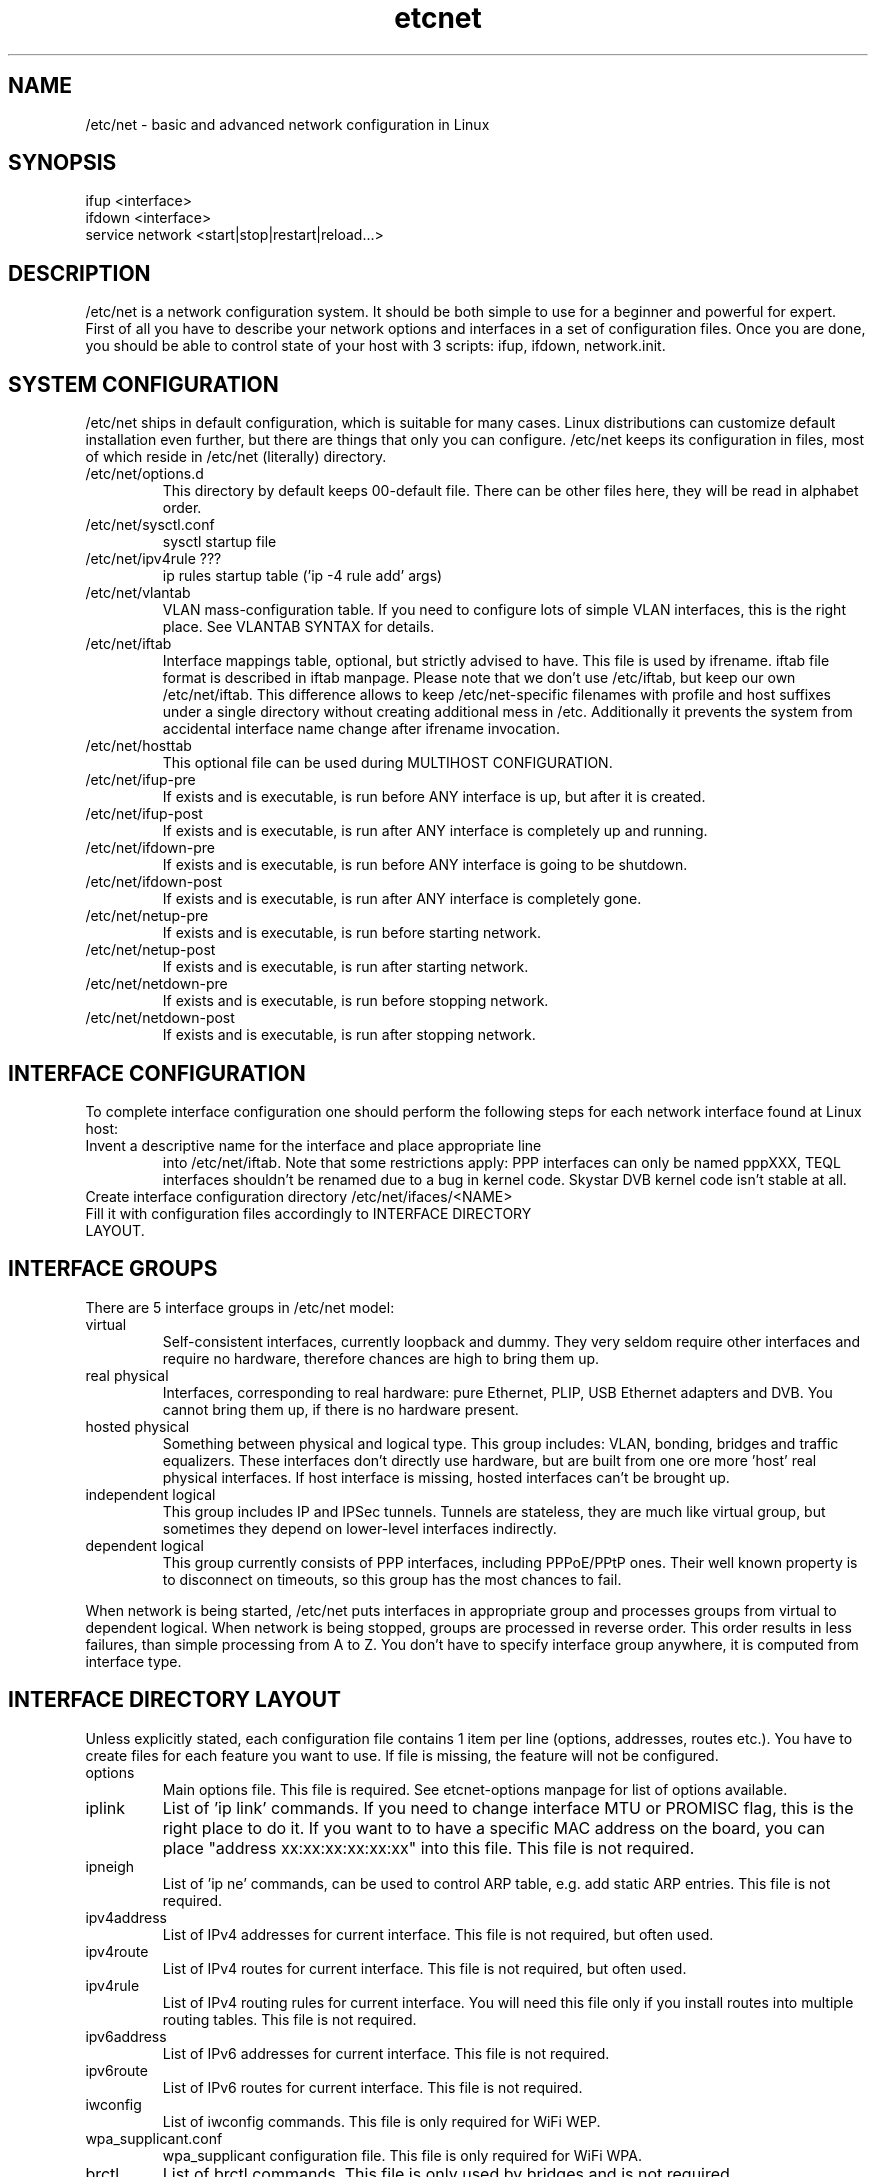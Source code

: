 .TH "etcnet" "8" "0.9" "Denis Ovsienko <info@etcnet.org>" "Linux network configuration"
.SH "NAME"
/etc/net \- basic and advanced network configuration in Linux
.SH "SYNOPSIS"
.TP 
ifup <interface>
.TP 
ifdown <interface>
.TP 
service network <start|stop|restart|reload...>
.SH "DESCRIPTION"
/etc/net is a network configuration system. It should be both simple
to use for a beginner and powerful for expert. First of all you have
to describe your network options and interfaces in a set of
configuration files. Once you are done, you should be able to control
state of your host with 3 scripts: ifup, ifdown, network.init.
.SH "SYSTEM CONFIGURATION"
/etc/net ships in default configuration, which is suitable for many cases. Linux distributions can customize default installation even further, but there are things that only you can configure. /etc/net keeps its configuration in files, most of which reside in /etc/net (literally) directory.
.IP "/etc/net/options.d"
This directory by default keeps 00\-default file. There can be other files here, they will be read in alphabet order.
.IP /etc/net/sysctl.conf
sysctl startup file
.IP "/etc/net/ipv4rule ???"
ip rules startup table ('ip \-4 rule add' args)
.IP /etc/net/vlantab
VLAN mass\-configuration table. If you need to configure lots of simple VLAN interfaces, this is the right place. See VLANTAB SYNTAX for details.
.IP /etc/net/iftab
Interface mappings table, optional, but strictly advised to have. This file is used by ifrename. iftab file format is described in iftab manpage. Please note that we don't use /etc/iftab, but keep our own /etc/net/iftab. This difference allows to keep /etc/net\-specific filenames with profile and host suffixes under a single directory without creating additional mess in /etc. Additionally it prevents the system from accidental interface name change after ifrename invocation.
.IP /etc/net/hosttab
This optional file can be used during MULTIHOST CONFIGURATION.
.IP /etc/net/ifup\-pre
If exists and is executable, is run before ANY interface is up, but after it is created.
.IP /etc/net/ifup\-post
If exists and is executable, is run after ANY interface is completely up and running.
.IP /etc/net/ifdown\-pre
If exists and is executable, is run before ANY interface is going to be shutdown.
.IP /etc/net/ifdown\-post
If exists and is executable, is run after ANY interface is completely gone.
.IP /etc/net/netup\-pre
If exists and is executable, is run before starting network.
.IP /etc/net/netup\-post
If exists and is executable, is run after starting network.
.IP /etc/net/netdown\-pre
If exists and is executable, is run before stopping network.
.IP /etc/net/netdown\-post
If exists and is executable, is run after stopping network.
.SH "INTERFACE CONFIGURATION"
To complete interface configuration one should perform the following steps for each
network interface found at Linux host:
.TP 
Invent a descriptive name for the interface and place appropriate line
into /etc/net/iftab. Note that some restrictions apply:
PPP interfaces can only be named pppXXX, TEQL interfaces shouldn't be renamed due
to a bug in kernel code. Skystar DVB kernel code isn't stable at all.
.TP 
Create interface configuration directory /etc/net/ifaces/<NAME>
.TP 
Fill it with configuration files accordingly to INTERFACE DIRECTORY LAYOUT.
.SH "INTERFACE GROUPS"
There are 5 interface groups in /etc/net model:
.IP "virtual"
Self\-consistent interfaces, currently loopback and dummy. They very seldom require other interfaces and require no hardware, therefore chances are high to bring them up.
.IP "real physical"
Interfaces, corresponding to real hardware: pure Ethernet, PLIP, USB Ethernet adapters and DVB. You cannot bring them up, if there is no hardware present.
.IP "hosted physical"
Something between physical and logical type. This group includes: VLAN, bonding, bridges and traffic equalizers. These interfaces don't directly use hardware, but are built from one ore more 'host' real physical interfaces. If host interface is missing, hosted interfaces can't be brought up.
.IP "independent logical"
This group includes IP and IPSec tunnels. Tunnels are stateless, they are much like virtual group, but sometimes they depend on lower\-level interfaces indirectly.
.IP "dependent logical"
This group currently consists of PPP interfaces, including PPPoE/PPtP ones. Their well known property is to disconnect on timeouts, so this group has the most chances to fail.
.LP 
When network is being started, /etc/net puts interfaces in appropriate group and processes groups from virtual to dependent logical. When network is being stopped, groups are processed in reverse order. This order results in less failures, than simple processing from A to Z. You don't have to specify interface group anywhere, it is computed from interface type.
.SH "INTERFACE DIRECTORY LAYOUT"
Unless explicitly stated, each configuration file contains 1 item per line (options, addresses, routes etc.). You have to create files for each feature you want to use. If file is missing, the feature will not be configured.
.IP options
Main options file. This file is required. See etcnet\-options manpage for list of options available.
.IP iplink
List of 'ip link' commands. If you need to change interface MTU or PROMISC flag, this is the right place to do it. If you want to to have a specific MAC address on the board, you can place "address xx:xx:xx:xx:xx:xx" into this file. This file is not required.
.IP ipneigh
List of 'ip ne' commands, can be used to control ARP table, e.g. add static ARP entries. This file is not required.
.IP ipv4address
List of IPv4 addresses for current interface. This file is not required, but often used.
.IP ipv4route
List of IPv4 routes for current interface. This file is not required, but often used.
.IP ipv4rule
List of IPv4 routing rules for current interface. You will need this file only if you install routes into multiple routing tables. This file is not required.
.IP ipv6address
List of IPv6 addresses for current interface. This file is not required.
.IP ipv6route
List of IPv6 routes for current interface. This file is not required.
.IP iwconfig
List of iwconfig commands. This file is only required for WiFi WEP.
.IP wpa_supplicant.conf
wpa_supplicant configuration file. This file is only required for WiFi WPA.
.IP brctl
List of brctl commands. This file is only used by bridges and is not required.
.IP ethtool
List of ethtool commands. This file is only useful for Ethernet interfaces and is not required.
.IP ipxinterface
List of 'ipx_interface add' arguments. This file is required for IPX interfaces.
.IP sysctl.conf
List of sysctl options, which will be processed after interface is up. Lookup SMART SYSCTL SUPPORT. This file is optional.
.IP resolv.conf
Resolver configuration. This file will be copied to /etc/resolv.conf after interface is up. This file is optional.
.IP ifup\-pre
If exists and is executable, is run before CURRENT interface is up, but after it is created.
.IP ifup\-post
If exists and is executable, is run after CURRENT interface is completely up and running.
.IP ifdown\-pre
If exists and is executable, is run before CURRENT interface is going to be shutdown.
.IP ifdown\-post
If exists and is executable, is run after CURRENT interface is completely gone.
.IP pppoptions
This optional file contains additional pppd options for PPP interfaces.
.IP pppinit
This optional file contains chat (not shell) script for modem initialization.
.IP pppconnect
This optional file contains chat (not shell) script to connect to remote node (e.g. dial a number).
.IP pppdisconnect
This optional file contains chat (not shell) script to disconnect from remote node (e.g. hang up).
.IP l2tptunnel
This file contains options to establish L2TP tunnel. This options are directly passed to l2tpconfig command.
.IP l2tpsession
This file contains options to establish L2TP session. This options are directly passed to l2tpconfig command.

.LP 
The interface directory can contain 2 special directories: 'fw' and 'qos'. They are used for
firewall and QoS configuration respectively. For QoS configuration manual see etcnet\-qos(8).
.SH "SPECIAL INTERFACES"
/etc/net is shipped with 3 existing interfaces:
.IP lo
This is a must for a Linux host. Loopback interface comes in configuration, suitable for most cases.
.IP default
This is really not an interface, but interface template. 'default' interface forms initial set of options for all interfaces and it doesn't belong to any interface group. This interface allows placing an additional options file into configuration directory: options\-<TYPE>. This optional file has effect ONLY for 'default' interface, it allows to override default options with type\-specific options.
It is not recommended to change options for 'default' interface. Each interface can add extra options or override existing options, if needed.
.IP unknown
This is a special interface, which is used each time /etc/net can't find a suitable configuration, but is requested to do. This interface's purpose is to help configure hotplug interfaces, which don't yet have a configuration.
.SH "SMART SYSCTL SUPPORT"
/etc/net handles several sysctl.conf files:
.IP  /etc/net/sysctl.conf
Processed at startup, no autoprefix.
.IP  /etc/net/ifaces/default/sysctl.conf
Processed at ifup, no autoprefix.
.IP  /etc/net/ifaces/default/sysctl.conf\-$TYPE
Processed at ifup, with autoprefix.
.IP  /etc/net/ifaces/XXXXXX/sysctl.conf
Processed at ifup, with autoprefix.
.LP 
Autoprefix means that if fully specified variables (like in a traditional /etc/sysctl.conf file)
is met, it will be processed as is, but for single word variables like rp_filter or forwarding
appropriate prefix will be tried to find. Autoprefix works only for interface sysctl.conf and
type\-specific sysctl.conf.
.SH "RECURSION AND DEPENDENCIES"
Some interfaces require other interfaces to be up for proper initialization. Some
dependencies are calculated automaticaly, but some need to be configured manually.
If interface A has REQUIRES=B in it's options file, A is the child, B is the parent.
There are 6 options to control dependencies resolution:
.IP HOST=<interface>
.IP REQUIRES='<interface>\ [<interface>\ [<interface>...]]'
.IP IFUP_PARENTS=<boolean>
.IP IFDOWN_PARENTS=<boolean>
.IP IFUP_CHILDREN=<boolean>
.IP IFDOWN_CHILDREN=<boolean>
.LP 
Those options are described in etcnet\-options(5) manpage.
NOTE:
Interfaces from vlantab bypass traditional logic,
they can't cause parent/child interface to become up/down. If parent interface
is down at the moment of vlantab processing (ONBOOT=no or misconfiguration), all
child VLAN interfaces will be just skipped.
.LP 
In most cases (if ever) the task will be done by proper REQUIRES option.
.SH "VLANTAB SYNTAX"
vlantab provides a way to bulk\-configure VLAN interfaces with only IPv4 address
at each interface. For each VLAN interface you have to place a line:
.IP "<host interface> <VLAN ID>"
Create VLAN interface and automatically name it according to VLAN_NAMETYPE option value.
.IP "<host interface> <VLAN ID> <VLAN interface name>"
Create VLAN interface with specified name.
.IP "<host interface> <VLAN ID> <VLAN interface name> <'ip address' arguments>"
Create VLAN interface with specified name and run 'ip address' with specified arguments.
.SH "HOSTTAB SYNTAX"
This file holds aliases for hostnames. If your hostname is long or unconvinient, you can define an alias here. This alias can be used for tagging files. One hostname should be referenced by one alias only. File format:
.nf 
<hostname1><space><alias1>
<hostname2><space><alias2>
<hostname3><space><alias3>
<hostname4><space><alias4>
<hostname5><space><alias5>
.SH "FILENAMES (FIXME)"
/etc/net scripts implement support for separate namespaces in a single configuration
tree. This is achieved though special suffixes, which are used depending on current values
of network profile and network host.
.SH "CONFIGURATION PROFILES"
A profile is a configuration superset. E.g. when a notebook boots up in
several different networks, it's desirable to select current configuration
by just one parameter. Current profile name can be set via:
.TP 
1. environment variable NETPROFILE (not a good idea I guess)
.TP 
2. file /etc/net/profile (file should contain just one word, e.g. "office" w/o quotes)
.TP 
3. kernel boot parameter "netprofile", e.g. "LILO: linux netprofile=home"
.LP 
Specifying a profile does nothing by default. But if etcnet scripts know the
current profile name (e.g. "home") and look for a configuration file (e.g. "options")
and "options#home" exists, then "options#home" will be used instead of "options".
The same for ipv4address, ipv4route, ipv4rule, ipv6address, iplink and so on).

Now if you want to boot the same host in two different networks, you will most
probably have to create additional ipv4address#yourprofilename for another address
and ipv4route#yourprofilename for another default route. Same for resolv.conf,
I guess.

Next example: booting two different hosts from the same HDD (root fs). The same as
previous, but additional options#yourprofilename and iftab#yourprofilename for the
different network card.

To switch between configurations without editing /etc/net/profile one can use:
.TP 
# service network startwith office
.TP 
# service network restartwith home
.LP 
If 'selectprofile' executable script exists in iface directory, it will be run with a
single argument, which defines current stage of (de)configuration sequence. If you
want to override current profile name during runtime, you should perform required
actions in this script and print profile name to stdout. Since this script will be run
several times and runtime detection can take certain time to complete, it is advised
that the script should perform actions only at certain stages. 'selectprofile' will
always get calling script name as the first parameter, so you can skip trying to
detect wireless AP before the kernel module is even loaded, for example. See
/etc/net/ifaces/default/selectprofile for sample implementation.

As of /etc/net\-0.5.3 init_netprofile is called only from {ifup,ifdown}.*,
{setup,shutdown}\-.* and network.init scripts.
.SH "MULTIHOST CONFIGURATION (FIXME)"
You can create a single configuration tree and distribute it across multiple hosts. If you mark
.SH "ENVIRONMENT"
.IP NETHOST
This variable can hold host ID in multi\-host configuration, which should be used instead of automatically detected.
.IP NETPROFILE
This variable can hold configuration profile name, which should be used instead of automatically detected.
.SH "BUGS"
.TP 
Some kernels have problems with many VLAN interfaces.
.TP 
teql interfaces can't be safely renamed.
.TP 
VLAN interfaces sometimes are initialized into wrong state.
.TP 
Some network drivers have race condition in interface init code, so 'mac' iftab match does not work.
.TP 
ppp interfaces can only be named ppp%d.
.TP 
SkyStar DVB interfaces can only be named dvb*.
.TP 
DHCP does not work for bonding.
.TP 
ppp option 'demand' can hang /etc/net startup forever
.TP 
CONFIG_IPV6 must be on to configure 6\-to\-4 (TYPE=iptun, TUNTYPE=sit) tunnels correctly
.TP 
If you configure dummy interfaces, 'dummy0' interface name must be always unused.
.TP 
Bonding interface name can't be same as another kernel module name.
.SH "SEE ALSO"
.BR ip(8),
.BR tc(8),
.BR etcnet\-options(5),
.BR etcnet\-qos(8),
.BR etcnet\-fw(8),
.BR ifrename(8),
.BR iftab(5)
